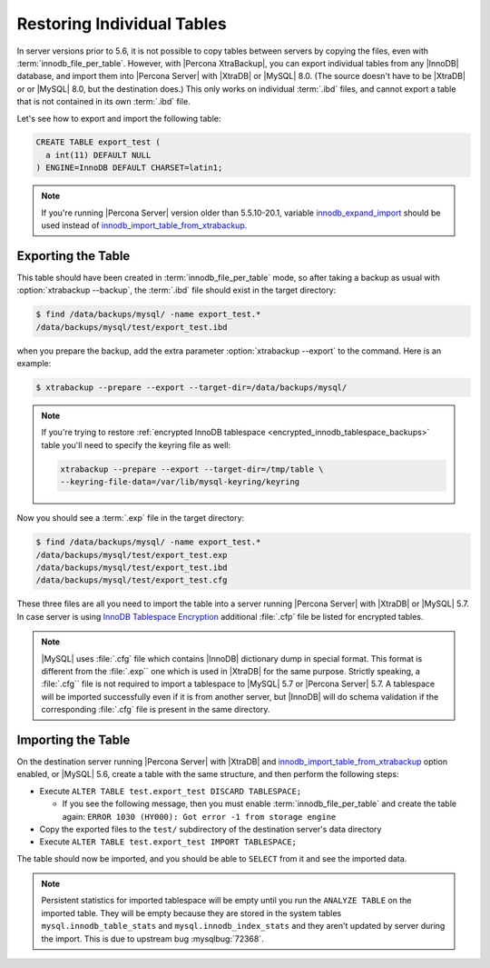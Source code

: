 .. _export_import_tables:

=============================
 Restoring Individual Tables
=============================

In server versions prior to 5.6, it is not possible to copy tables between
servers by copying the files, even with :term:`innodb_file_per_table`. However,
with |Percona XtraBackup|, you can export individual tables from any |InnoDB|
database, and import them into |Percona Server| with |XtraDB| or |MySQL| 8.0.
(The source doesn't have to be |XtraDB| or or |MySQL| 8.0, but the destination
does.) This only works on individual :term:`.ibd` files, and cannot export a
table that is not contained in its own :term:`.ibd` file.

Let's see how to export and import the following table:

.. code-block:: mysql

  CREATE TABLE export_test (
    a int(11) DEFAULT NULL
  ) ENGINE=InnoDB DEFAULT CHARSET=latin1;

.. note::

   If you're running |Percona Server| version older than 5.5.10-20.1, variable
   `innodb_expand_import <http://www.percona.com/doc/percona-server/5.5/management/innodb_expand_import.html#innodb_expand_import>`_
   should be used instead of `innodb_import_table_from_xtrabackup <http://www.percona.com/doc/percona-server/5.5/management/innodb_expand_import.html#innodb_import_table_from_xtrabackup>`_.

Exporting the Table
===================

This table should have been created in :term:`innodb_file_per_table` mode, so
after taking a backup as usual with :option:`xtrabackup --backup`, the
:term:`.ibd` file should exist in the target directory:

.. code-block:: bash

  $ find /data/backups/mysql/ -name export_test.*
  /data/backups/mysql/test/export_test.ibd

when you prepare the backup, add the extra parameter
:option:`xtrabackup --export` to the command. Here is an example:

.. code-block:: bash

  $ xtrabackup --prepare --export --target-dir=/data/backups/mysql/

.. note::

  If you're trying to restore :ref:`encrypted InnoDB tablespace
  <encrypted_innodb_tablespace_backups>` table you'll need to specify the
  keyring file as well:

  .. code-block:: bash

    xtrabackup --prepare --export --target-dir=/tmp/table \
    --keyring-file-data=/var/lib/mysql-keyring/keyring

Now you should see a :term:`.exp` file in the target directory:

.. code-block:: bash

  $ find /data/backups/mysql/ -name export_test.*
  /data/backups/mysql/test/export_test.exp
  /data/backups/mysql/test/export_test.ibd
  /data/backups/mysql/test/export_test.cfg

These three files are all you need to import the table into a server running
|Percona Server| with |XtraDB| or |MySQL| 5.7. In case server is using `InnoDB
Tablespace Encryption
<http://dev.mysql.com/doc/refman/5.7/en/innodb-tablespace-encryption.html>`_
additional :file:`.cfp` file be listed for encrypted tables.

.. note::

  |MySQL| uses :file:`.cfg` file which contains |InnoDB| dictionary dump in
  special format. This format is different from the :file:`.exp`` one which is
  used in |XtraDB| for the same purpose. Strictly speaking, a :file:`.cfg``
  file is not required to import a tablespace to |MySQL| 5.7 or |Percona
  Server| 5.7. A tablespace will be imported successfully even if it is from
  another server, but |InnoDB| will do schema validation if the corresponding
  :file:`.cfg` file is present in the same directory.

Importing the Table
===================

On the destination server running |Percona Server| with |XtraDB| and
`innodb_import_table_from_xtrabackup <http://www.percona.com/doc/percona-server/5.5/management/innodb_expand_import.html#innodb_import_table_from_xtrabackup>`_
option enabled, or |MySQL| 5.6, create a table with the same structure, and
then perform the following steps:

* Execute ``ALTER TABLE test.export_test DISCARD TABLESPACE;``

  * If you see the following message, then you must enable
    :term:`innodb_file_per_table` and create the table again: ``ERROR 1030
    (HY000): Got error -1 from storage engine``

* Copy the exported files to the ``test/`` subdirectory of the destination
  server's data directory

* Execute ``ALTER TABLE test.export_test IMPORT TABLESPACE;``

The table should now be imported, and you should be able to ``SELECT`` from it
and see the imported data.

.. note::

  Persistent statistics for imported tablespace will be empty until you run the
  ``ANALYZE TABLE`` on the imported table. They will be empty because they are
  stored in the system tables ``mysql.innodb_table_stats`` and
  ``mysql.innodb_index_stats`` and they aren't updated by server during the
  import. This is due to upstream bug :mysqlbug:`72368`.
